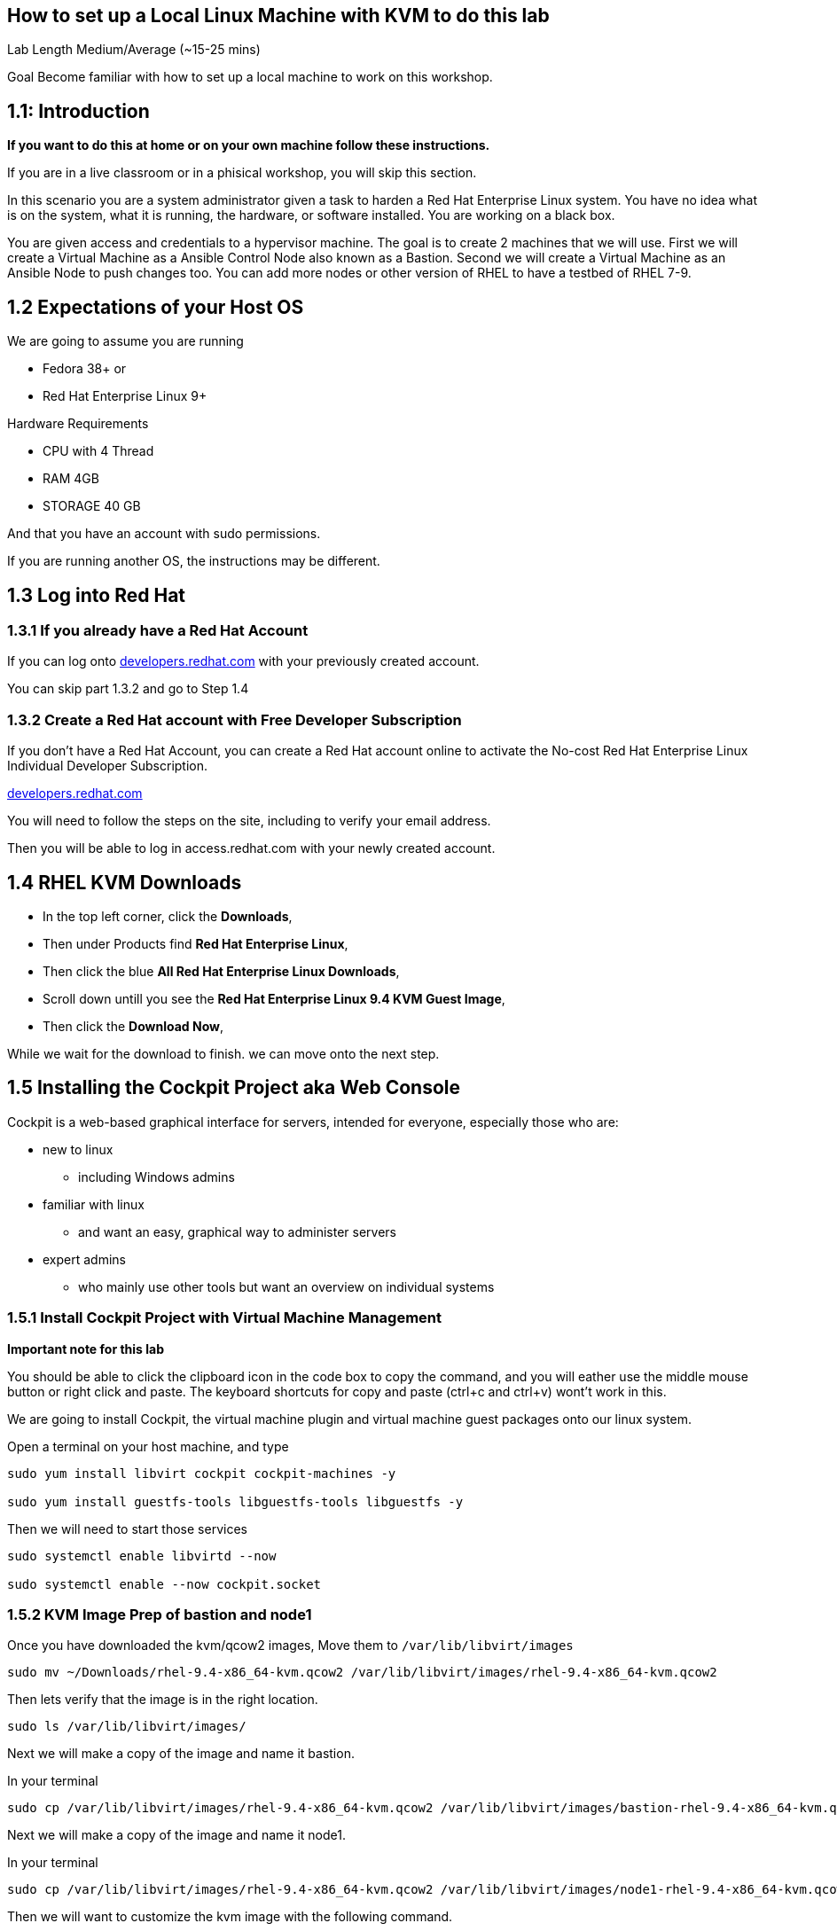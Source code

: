 == How to set up a Local Linux Machine with KVM to do this lab


Lab Length
Medium/Average (~15-25 mins)

Goal
Become familiar with how to set up a local machine to work on this workshop.

== 1.1: Introduction

**If you want to do this at home or on your own machine follow these instructions.**

If you are in a live classroom or in a phisical workshop, you will skip this section.

In this scenario you are a system administrator given a task to harden a Red Hat Enterprise Linux system. 
You have no idea what is on the system, what it is running, the hardware, or software installed. 
You are working on a black box.

You are given access and credentials to a hypervisor machine. 
The goal is to create 2 machines that we will use.
First we will create a Virtual Machine as a Ansible Control Node also known as a Bastion.
Second we will create a Virtual Machine as an Ansible Node to push changes too.
You can add more nodes or other version of RHEL to have a testbed of RHEL 7-9.

== 1.2 Expectations of your Host OS

We are going to assume you are running

* Fedora 38+ or
* Red Hat Enterprise Linux 9+

Hardware Requirements

* CPU with 4 Thread
* RAM 4GB
* STORAGE 40 GB

And that you have an account with sudo permissions.

If you are running another OS, the instructions may be different.

== 1.3 Log into Red Hat 

=== 1.3.1 If you already have a Red Hat Account

If you can log onto https://developers.redhat.com/about[developers.redhat.com] with your previously created account.
 
You can skip part 1.3.2 and go to Step 1.4

=== 1.3.2 Create a Red Hat account with Free Developer Subscription

If you don't have a Red Hat Account, you can create a Red Hat account online to activate the No-cost Red Hat Enterprise Linux Individual Developer Subscription.

https://developers.redhat.com/about[developers.redhat.com]

You will need to follow the steps on the site, including to verify your email address.

Then you will be able to log in access.redhat.com with your newly created account.

== 1.4 RHEL KVM Downloads

* In the top left corner, click the **Downloads**,
* Then under Products find **Red Hat Enterprise Linux**,
* Then click the blue **All Red Hat Enterprise Linux Downloads**, 
* Scroll down untill you see the **Red Hat Enterprise Linux 9.4 KVM Guest Image**,
* Then click the **Download Now**,

While we wait for the download to finish.
we can move onto the next step.

== 1.5 Installing the Cockpit Project aka Web Console

Cockpit is a web-based graphical interface for servers, intended for everyone, especially those who are:

* new to linux
** including Windows admins

* familiar with linux
** and want an easy, graphical way to administer servers

* expert admins
** who mainly use other tools but want an overview on individual systems

=== 1.5.1 Install Cockpit Project with Virtual Machine Management

**Important note for this lab**

You should be able to click the clipboard icon in the code box to copy the command, and you will eather use the middle mouse button or right click and paste.
The keyboard shortcuts for copy and paste (ctrl+c and ctrl+v) wont't work in this.

We are going to install Cockpit, the virtual machine plugin and virtual machine guest packages onto our linux system.

Open a terminal on your host machine, and type

[source,ini,role=execute,subs=attributes+]
----
sudo yum install libvirt cockpit cockpit-machines -y

sudo yum install guestfs-tools libguestfs-tools libguestfs -y
----

Then we will need to start those services
[source,ini,role=execute,subs=attributes+]
----
sudo systemctl enable libvirtd --now

sudo systemctl enable --now cockpit.socket
----

=== 1.5.2 KVM Image Prep of bastion and node1

Once you have downloaded the kvm/qcow2 images,
Move them to `/var/lib/libvirt/images`

[source,ini,role=execute,subs=attributes+]
----
sudo mv ~/Downloads/rhel-9.4-x86_64-kvm.qcow2 /var/lib/libvirt/images/rhel-9.4-x86_64-kvm.qcow2
----

Then lets verify that the image is in the right location.

[source,ini,role=execute,subs=attributes+]
----
sudo ls /var/lib/libvirt/images/
----
Next we will make a copy of the image and name it bastion.

In your terminal

[source,ini,role=execute,subs=attributes+]
----
sudo cp /var/lib/libvirt/images/rhel-9.4-x86_64-kvm.qcow2 /var/lib/libvirt/images/bastion-rhel-9.4-x86_64-kvm.qcow2
----

Next we will make a copy of the image and name it node1.

In your terminal

[source,ini,role=execute,subs=attributes+]
----
sudo cp /var/lib/libvirt/images/rhel-9.4-x86_64-kvm.qcow2 /var/lib/libvirt/images/node1-rhel-9.4-x86_64-kvm.qcow2
----

Then we will want to customize the kvm image with the following command.

We will want to elivate to sudo
[source,ini,role=execute,subs=attributes+]
----
sudo su
----

Type in your root password.

Then set a root password into the image

[source,ini,role=execute,subs=attributes+]
----
sudo virt-customize -a /var/lib/libvirt/images/bastion-rhel-9.4-x86_64-kvm.qcow2 --root-password password:MySecurePassphrasefor2024 --uninstall cloud-init

sudo virt-customize -a /var/lib/libvirt/images/node1-rhel-9.4-x86_64-kvm.qcow2 --root-password password:MySecurePassphrasefor2024 --uninstall cloud-init
----


=== 1.5.3 Configure Cockpit with storage

* Open a web browser like firefox or chrome
* In the address bar go to **localhost:9090**
** You can also use an IP address and add **:9090** to login
* This gives you a login page with username and password
** You will use the same login as your host machine
* Upon Logging in, In the Top Right side you will See "Limited Access"
** Click the big Blue button that says "Turn On administrative access"
** Type in the Password
** Now in the Top Right side you will see "Administrative access"
* On the left hand side find and click **Virtual machines**,
** When the page opens
** In the top left corner, click **Storage pools**
*** Then in the new window
*** In the top right side, click **Create storage pools**
**** In the new pop up window
**** The First option toggle is **Connection** and should be set to **System**
**** In the **Name** field type **default**,
**** In the **Type** field keep the **Filesystem Directory**,
**** In the **Target path** field type **/var/lib/libvirt/images/**
**** And make sure the **Startup** is checked.
**** Click the **Create** Button.

=== 1.5.4 Configure Cockpit for Networked Bridge

* On the left hand side find and click **Networking**,
** On the right hand side, click the button "Add Bridge",
** Click Add Button

=== 1.5.5 Configure Cockpit for bastion Virtual Machine

* On the left hand side find and click **Virtual machines**,
** In the top Right side click the **Import VM**
*** In the Name feild we want to use **bastion**
*** On the Connections option we want to make sure that **System** is selected
*** On the Disk image we want to use this path **/var/lib/libvirt/images/bastion-rhel-9.4-x86_64-kvm.qcow2**
*** On Operation system choose Red Hat Enterprise Linux 9
*** On Memory go with the default 2 GB of Ram
*** Then Click the **Import and Run** 

This should bring you back to the **Virtual machines** with a new entery for bastion.

Click on that node and you should see and Overview, Usage and Console window.

Click on the Console window, and log in with your root user and password.

username: root
password: MySecurePassphrasefor2024

Then you will want to find out what the ip address is for bastion,
In the console type

[source,ini,role=execute,subs=attributes+]
----
ip addr
----

Take note of the IP address, then open a terminal on your **bastion** machine.


You will also need to create a user to connect with over ssh since root is disabled by default in rhel 9.

To keep usernames and permissions the same for the rest of the lab, we will set up a user called `ec2-user`

[source,ini,role=execute,subs=attributes+]
----
useradd -m -g wheel ec2-user
----

and we will set a password 

[source,ini,role=execute,subs=attributes+]
----
passwd ec2-user

LetMeIn1
----

Next we need to set your hostname in the vm
[source,ini,role=execute,subs=attributes+]
----
hostnamectl set-hostname bastion
----

Then reboot your virtual machine.

[source,ini,role=execute,subs=attributes+]
----
reboot
----
=== 1.5.6 Configure Cockpit for node1 Virtual Machine

* On the left hand side find and click **Virtual machines**,
** In the top Right side click the **Import VM**
*** In the Name feild we want to use **node1**
*** On the Connections option we want to make sure that **System** is selected
*** On the Disk image we want to use this path **/var/lib/libvirt/images/node1-rhel-9.4-x86_64-kvm.qcow2**
*** On Operation system choose Red Hat Enterprise Linux 9
*** On Memory go with the default 2 GB of Ram
*** Then Click the **Import and Run** 

This should bring you back to the **Virtual machines** with a new entery for node1.

Click on that node and you should see and Overview, Usage and Console window.

Click on the Console window, and log in with your root user and password.

username: root
password: MySecurePassphrasefor2024

Then you will want to find out what the ip address is for node1,
In the console type

[source,ini,role=execute,subs=attributes+]
----
ip addr
----

Take note of the IP address, then open a terminal on your **bastion** machine.


You will also need to create a user to connect with over ssh since root is disabled by default in rhel 9.

To keep usernames and permissions the same for the rest of the lab, we will set up a user called `ec2-user`

[source,ini,role=execute,subs=attributes+]
----
useradd -m -g wheel ec2-user
----

and we will set a password 

[source,ini,role=execute,subs=attributes+]
----
passwd ec2-user

LetMeIn1
----

Next we need to set your hostname in the vm
[source,ini,role=execute,subs=attributes+]
----
hostnamectl set-hostname node1
----

Then reboot your virtual machine.

[source,ini,role=execute,subs=attributes+]
----
reboot
----

=== 1.6 Create a SSH key pair

From your bastion host, open a terminal

You should see a prompt with your current username and the hostname of the machine you are logged into.

[source,textinfo]
----
[ec2-user@bastion ~]$
----


We want to find out if the current machine has any ssh keys under the users ‘.ssh’ directory. 

[source,ini,role=execute,subs=attributes+]
----
ls ~/.ssh/
----

`ls` is going to list the files under the directory /home/username/.ssh

Next we want to create our own ssh-keypair, to do this using the following command.

[source,bash,role=execute,attributes+]
----
ssh-keygen
----

This creates an interactive shell asking you a few questions.
The first question is where do you want the key pair saved?
We want to go with the default location, so hit the enter button on your keyboard.

Next question is `Enter Passphrase` for your ssh key pair,
If your environment requires a password on your ssh keypairs, I’ll have a supplemental ssh_advance  section at the end of the lab for you to go through.
We are going to go default without a password.
On your keyboard, hit enter twice.

Then on the screen will be a message that says something like.

[source,textinfo]
----

<<< OUTPUT ABRIDGED >>>

Your identification has been saved in /home/ec2-user/.ssh/id_rsa
Your public key has been saved in /home/ec2-user/.ssh/id_rsa.pub
The key fingerprint is:
SHA256:5Z8GpqUSojEcZWvtspDVefI5YIVajUr3+HTVi3HcE+4 ec2-user@bastion.fnlng.internal
The key's randomart image is:
+---[RSA 3072]----+
|    o  +.    o o.|
|   o.+=o.   o =..|
|  ..+=Bo. .. + o.|
| . =oo.=o+. . o  |
|  * o ooS.=    E |
|   = + ..* o .   |
|  . . . o   +    |
|       .   .     |
|                 |
+----[SHA256]-----+

<<< OUTPUT ABRIDGED >>>
----


=== 1.7 Verifying Key Pair Creation

Now lets make sure we can see the newly created ssh keypair.

We want to find out if the current machine has any ssh keys under the users `.ssh` directory. 


[source,ini,role=execute,subs=attributes+]
----
ls ~/.ssh/
----

You should now see 2 new files called `id_rsa` and `id_rsa.pub`


[source,textinfo]
----
[ec2-user@bastion ~]$ ls ~/.ssh/
authorized_keys  config   id_rsa  id_rsa.pub
----

=== 1.8 Push your public ssh Key to node1

Now we want to send our public key to the  ec2-user on the node1 machine.


[source,ini,role=execute,subs=attributes+]
----
ssh-copy-id ec2-user@node1IPADDRESS
----

It should promopt you to enter the root password to the node1 machine.


=== 1.9 Verifying ssh keys work


You will want to test that bastion ssh key works to connect to your node1 machine.

[source,ini,role=execute,subs=attributes+]
----
ssh ec2-user@node1IPADDRESS
----

When you log in you should  now see

You should see a prompt with your current username and the hostname of the machine you are logged into.


[source,textinfo]
----
[ec2-use@node1 ~]$
----

You can now exit the node machine by typing,

[source,ini,role=execute,subs=attributes+]
----
exit
----

Which should take you back to your bastion host.

Now we are ready to step into the next section.

=== 1.9.1 copy your ssh key to your local machine

[source,ini,role=execute,subs=attributes+]
----
ssh ec2-user@localhost
----

